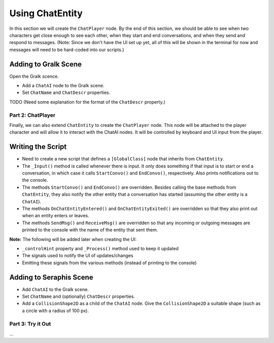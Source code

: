 Using ChatEntity
================

In this section we will create the ``ChatPlayer`` node. By the end of this
section, we should be able to see when two characters get close enough to see each other, when they
start and end conversations, and when they send and respond to messages. (Note: Since we don't have
the UI set up yet, all of this will be shown in the terminal for now and messages will need to be
hard-coded into our scripts.)

Adding to Gralk Scene
^^^^^^^^^^^^^^^^^^^^^

Open the Gralk scence. 

* Add a ``ChatAI`` node to the Gralk scene.
* Set ``ChatName`` and ``ChatDescr`` properties. 

TODO (Need some explanation for the format of the ``ChatDescr`` property.)

Part 2: ChatPlayer
------------------

Finally, we can also extend ``ChatEntity`` to create the ``ChatPlayer`` node. This node will be
attached to the player character and will allow it to interact with the ChatAI nodes. It will be
controlled by keyboard and UI input from the player.

Writing the Script
^^^^^^^^^^^^^^^^^^

* Need to create a new script that defines a ``[GlobalClass]`` node that inherits from ``ChatEntity``.
* The ``_Input()`` method is called whenever there is input. It only does something if that input is to start or end a conversation, in which case it calls ``StartConvo()`` and ``EndConvo()``, respectively. Also prints notifications out to the console.
* The methods ``StartConvo()`` and ``EndConvo()`` are overridden. Besides calling the base methods from ``ChatEntity``, they also notify the other entity that a conversation has started (assuming the other entity is a ``ChatAI``).
* The methods ``OnChatEntityEntered()`` and ``OnChatEntityExited()`` are overridden so that they also print out when an entity enters or leaves.
* The methods ``SendMsg()`` and ``ReceiveMsg()`` are overridden so that any incoming or outgoing messages are printed to the console with the name of the entity that sent them.

**Note:** The following will be added later when creating the UI:

* ``_controlHint`` property and ``_Process()`` method used to keep it updated
* The signals used to notify the UI of updates/changes
* Emitting these signals from the various methods (instead of printing to the console)

Adding to Seraphis Scene
^^^^^^^^^^^^^^^^^^^^^^^^

* Add ``ChatAI`` to the Gralk scene.
* Set ``ChatName`` and (optionally) ``ChatDescr`` properties.
* Add a ``CollisionShape2D`` as a child of the ``ChatAI`` node. Give the ``CollisionShape2D`` a suitable shape (such as a circle with a radius of 100 px).

Part 3: Try it Out
------------------

...
